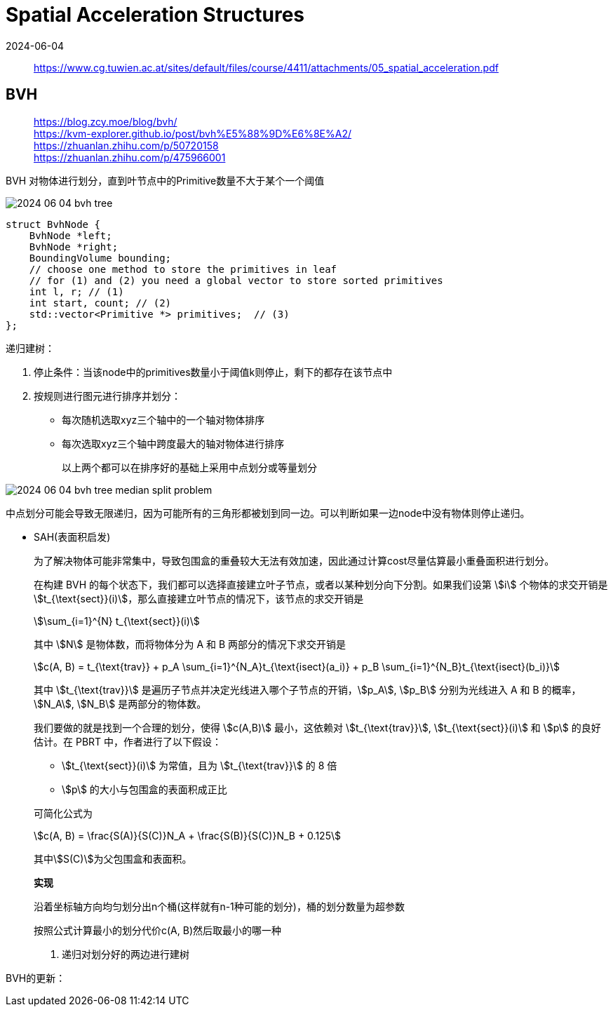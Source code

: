 = Spatial Acceleration Structures
:revdate: 2024-06-04
:page-category: Cg
:page-tags: [cg]

> https://www.cg.tuwien.ac.at/sites/default/files/course/4411/attachments/05_spatial_acceleration.pdf

== BVH

> https://blog.zcy.moe/blog/bvh/ +
> https://kvm-explorer.github.io/post/bvh%E5%88%9D%E6%8E%A2/ +
> https://zhuanlan.zhihu.com/p/50720158 +
> https://zhuanlan.zhihu.com/p/475966001

BVH 对物体进行划分，直到叶节点中的Primitive数量不大于某个一个阈值

image::/assets/images/2024-06-04-bvh-tree.png[]

```cpp
struct BvhNode {
    BvhNode *left;
    BvhNode *right;
    BoundingVolume bounding;
    // choose one method to store the primitives in leaf
    // for (1) and (2) you need a global vector to store sorted primitives
    int l, r; // (1) 
    int start, count; // (2)
    std::vector<Primitive *> primitives;  // (3)
};
```

递归建树：

. 停止条件：当该node中的primitives数量小于阈值k则停止，剩下的都存在该节点中

. 按规则进行图元进行排序并划分：

** 每次随机选取xyz三个轴中的一个轴对物体排序

** 每次选取xyz三个轴中跨度最大的轴对物体进行排序
+
--
以上两个都可以在排序好的基础上采用中点划分或等量划分
--

image::/assets/images/2024-06-04-bvh-tree-median-split-problem.png[]

中点划分可能会导致无限递归，因为可能所有的三角形都被划到同一边。可以判断如果一边node中没有物体则停止递归。

** SAH(表面积启发)
+
--
为了解决物体可能非常集中，导致包围盒的重叠较大无法有效加速，因此通过计算cost尽量估算最小重叠面积进行划分。

在构建 BVH 的每个状态下，我们都可以选择直接建立叶子节点，或者以某种划分向下分割。如果我们设第 stem:[i] 个物体的求交开销是 stem:[t_{\text{sect}}(i)]，那么直接建立叶节点的情况下，该节点的求交开销是 

[stem]
++++
\sum_{i=1}^{N} t_{\text{sect}}(i)
++++

其中 stem:[N] 是物体数，而将物体分为 A 和 B 两部分的情况下求交开销是 

[stem]
++++
c(A, B) = t_{\text{trav}} + p_A \sum_{i=1}^{N_A}t_{\text{isect}(a_i)} + p_B \sum_{i=1}^{N_B}t_{\text{isect}(b_i)} 
++++
 
其中 stem:[t_{\text{trav}}] 是遍历子节点并决定光线进入哪个子节点的开销，stem:[p_A], stem:[p_B] 分别为光线进入 A 和 B 的概率，stem:[N_A], stem:[N_B] 是两部分的物体数。

我们要做的就是找到一个合理的划分，使得 stem:[c(A,B)] 最小，这依赖对 stem:[t_{\text{trav}}], stem:[t_{\text{sect}}(i)] 和 stem:[p] 的良好估计。在 PBRT 中，作者进行了以下假设：

* stem:[t_{\text{sect}}(i)] 为常值，且为 stem:[t_{\text{trav}}] 的 8 倍
* stem:[p] 的大小与包围盒的表面积成正比

可简化公式为

[stem]
++++
c(A, B) = \frac{S(A)}{S(C)}N_A + \frac{S(B)}{S(C)}N_B + 0.125
++++

其中stem:[S(C)]为父包围盒和表面积。

*实现*

沿着坐标轴方向均匀划分出n个桶(这样就有n-1种可能的划分)，桶的划分数量为超参数

按照公式计算最小的划分代价c(A, B)然后取最小的哪一种
--

. 递归对划分好的两边进行建树

BVH的更新：



